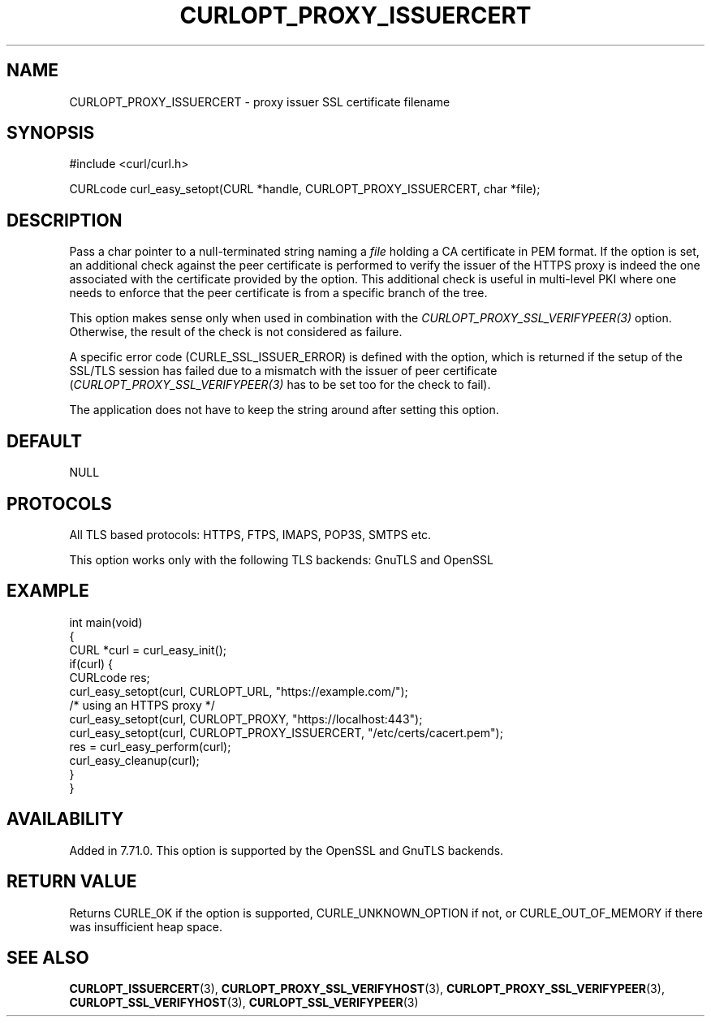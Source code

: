 .\" generated by cd2nroff 0.1 from CURLOPT_PROXY_ISSUERCERT.md
.TH CURLOPT_PROXY_ISSUERCERT 3 "2024-04-12" libcurl
.SH NAME
CURLOPT_PROXY_ISSUERCERT \- proxy issuer SSL certificate filename
.SH SYNOPSIS
.nf
#include <curl/curl.h>

CURLcode curl_easy_setopt(CURL *handle, CURLOPT_PROXY_ISSUERCERT, char *file);
.fi
.SH DESCRIPTION
Pass a char pointer to a null\-terminated string naming a \fIfile\fP holding a CA
certificate in PEM format. If the option is set, an additional check against
the peer certificate is performed to verify the issuer of the HTTPS proxy is
indeed the one associated with the certificate provided by the option. This
additional check is useful in multi\-level PKI where one needs to enforce that
the peer certificate is from a specific branch of the tree.

This option makes sense only when used in combination with the
\fICURLOPT_PROXY_SSL_VERIFYPEER(3)\fP option. Otherwise, the result of the
check is not considered as failure.

A specific error code (CURLE_SSL_ISSUER_ERROR) is defined with the option,
which is returned if the setup of the SSL/TLS session has failed due to a
mismatch with the issuer of peer certificate
(\fICURLOPT_PROXY_SSL_VERIFYPEER(3)\fP has to be set too for the check to
fail).

The application does not have to keep the string around after setting this
option.
.SH DEFAULT
NULL
.SH PROTOCOLS
All TLS based protocols: HTTPS, FTPS, IMAPS, POP3S, SMTPS etc.

This option works only with the following TLS backends:
GnuTLS and OpenSSL
.SH EXAMPLE
.nf
int main(void)
{
  CURL *curl = curl_easy_init();
  if(curl) {
    CURLcode res;
    curl_easy_setopt(curl, CURLOPT_URL, "https://example.com/");
    /* using an HTTPS proxy */
    curl_easy_setopt(curl, CURLOPT_PROXY, "https://localhost:443");
    curl_easy_setopt(curl, CURLOPT_PROXY_ISSUERCERT, "/etc/certs/cacert.pem");
    res = curl_easy_perform(curl);
    curl_easy_cleanup(curl);
  }
}
.fi
.SH AVAILABILITY
Added in 7.71.0. This option is supported by the OpenSSL and GnuTLS backends.
.SH RETURN VALUE
Returns CURLE_OK if the option is supported, CURLE_UNKNOWN_OPTION if not, or
CURLE_OUT_OF_MEMORY if there was insufficient heap space.
.SH SEE ALSO
.BR CURLOPT_ISSUERCERT (3),
.BR CURLOPT_PROXY_SSL_VERIFYHOST (3),
.BR CURLOPT_PROXY_SSL_VERIFYPEER (3),
.BR CURLOPT_SSL_VERIFYHOST (3),
.BR CURLOPT_SSL_VERIFYPEER (3)
